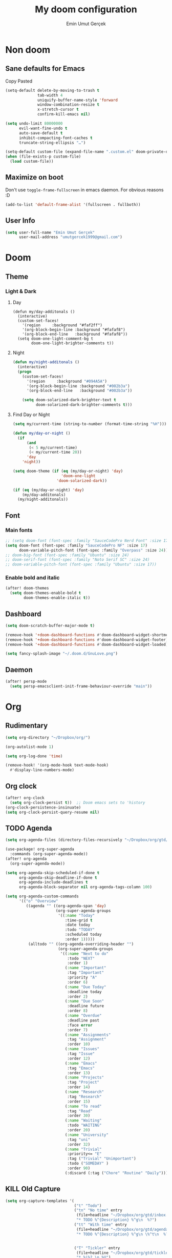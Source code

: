 #+TITLE: My doom configuration
#+AUTHOR: Emin Umut Gerçek
#+EMAIL: umutgercek1999@gmail.com

* Non doom
** Sane defaults for Emacs
Copy Pasted
#+begin_src emacs-lisp
(setq-default delete-by-moving-to-trash t
              tab-width 4
              uniquify-buffer-name-style 'forward
              window-combination-resize t
              x-stretch-cursor t
              confirm-kill-emacs nil)

(setq undo-limit 80000000
      evil-want-fine-undo t
      auto-save-default t
      inhibit-compacting-font-caches t
      truncate-string-ellipsis "…")

(setq-default custom-file (expand-file-name ".custom.el" doom-private-dir))
(when (file-exists-p custom-file)
  (load custom-file))
#+end_src
** Maximize on boot
Don't use ~toggle-frame-fullscreen~ in emacs daemon. For obvious reasons :D
#+begin_src emacs-lisp
(add-to-list 'default-frame-alist '(fullscreen . fullboth))
#+end_src
** User Info
#+begin_src emacs-lisp
(setq user-full-name "Emin Umut Gerçek"
      user-mail-address "umutgercek1999@gmail.com")
#+end_src
* Doom
** Theme
*** Light & Dark
**** Day
#+begin_src emacs-lisp : tangle no
(defun my/day-additonals ()
  (interactive)
  (custom-set-faces!
    '(region     :background "#faf2ff")
    '(org-block-begin-line :background "#fafaf8")
    '(org-block-end-line   :background "#fafaf8"))
  (setq doom-one-light-comment-bg t
        doom-one-light-brighter-comments t))
#+end_src
**** Night
#+begin_src emacs-lisp :tangle no
(defun my/night-additonals ()
  (interactive)
  (progn
    (custom-set-faces!
      '(region     :background "#094A5A")
      '(org-block-begin-line :background "#002b3a")
      '(org-block-end-line   :background "#002b3a"))

    (setq doom-solarized-dark-brighter-text t
          doom-solarized-dark-brighter-comments t)))
#+end_src
**** Find Day or Night
#+begin_src emacs-lisp :tangle no
(setq my/current-time (string-to-number (format-time-string "%H")))

(defun my/day-or-night ()
  (if
      (and
       (< 5 my/current-time)
       (< my/current-time 20))
      'day
    'night))

(setq doom-theme (if (eq (my/day-or-night) 'day)
                     'doom-one-light
                   'doom-solarized-dark))

(if (eq (my/day-or-night) 'day)
    (my/day-additonals)
  (my/night-additonals))
#+end_src
** Font
*** Main fonts
#+begin_src emacs-lisp :tangle no
;; (setq doom-font (font-spec :family "SauceCodePro Nerd Font" :size 17))
(setq doom-font (font-spec :family "SauceCodePro NF" :size 17)
      doom-variable-pitch-font (font-spec :family "Overpass" :size 24))
;; doom-big-font (font-spec :family "Ubuntu" :size 24)
;; doom-serif-font (font-spec :family "Noto Serif SC" :size 24)
;; doom-variable-pitch-font (font-spec :family "Ubuntu" :size 17))
#+end_src
*** Enable bold and italic
#+begin_src emacs-lisp
(after! doom-themes
  (setq doom-themes-enable-bold t
        doom-themes-enable-italic t))
#+end_src
** Dashboard
#+begin_src emacs-lisp
(setq doom-scratch-buffer-major-mode t)

(remove-hook '+doom-dashboard-functions #'doom-dashboard-widget-shortmenu)
(remove-hook '+doom-dashboard-functions #'doom-dashboard-widget-footer)
(remove-hook '+doom-dashboard-functions #'doom-dashboard-widget-loaded)

(setq fancy-splash-image "~/.doom.d/GnuLove.png")
#+end_src
** Daemon
#+begin_src emacs-lisp
(after! persp-mode
  (setq persp-emacsclient-init-frame-behaviour-override "main"))
#+end_src

* Org
** Rudimentary
#+begin_src emacs-lisp
(setq org-directory "~/Dropbox/org/")

(org-autolist-mode 1)

(setq org-log-done 'time)

(remove-hook! '(org-mode-hook text-mode-hook)
  #'display-line-numbers-mode)
#+end_src
** Org clock
#+begin_src emacs-lisp
(after! org-clock
  (setq org-clock-persist t))  ;; Doom emacs sets to 'history
(org-clock-persistence-insinuate)
(setq org-clock-persist-query-resume nil)
#+end_src
** TODO Agenda
#+begin_src emacs-lisp
(setq org-agenda-files (directory-files-recursively "~/Dropbox/org/gtd/" "\\.org$"))

(use-package! org-super-agenda
  :commands (org-super-agenda-mode))
(after! org-agenda
  (org-super-agenda-mode))

(setq org-agenda-skip-scheduled-if-done t
      org-agenda-skip-deadline-if-done t
      org-agenda-include-deadlines t
      org-agenda-block-separator nil org-agenda-tags-column 100)

(setq org-agenda-custom-commands
      '(("o" "Overview"
         ((agenda "" ((org-agenda-span 'day)
                      (org-super-agenda-groups
                       '((:name "Today"
                          :time-grid t
                          :date today
                          :todo "TODAY"
                          :scheduled today
                          :order 1)))))
          (alltodo "" ((org-agenda-overriding-header "")
                       (org-super-agenda-groups
                        '((:name "Next to do"
                           :todo "NEXT"
                           :order 1)
                          (:name "Important"
                           :tag "Important"
                           :priority "A"
                           :order 6)
                          (:name "Due Today"
                           :deadline today
                           :order 2)
                          (:name "Due Soon"
                           :deadline future
                           :order 8)
                          (:name "Overdue"
                           :deadline past
                           :face error
                           :order 7)
                          (:name "Assignments"
                           :tag "Assignment"
                           :order 10)
                          (:name "Issues"
                           :tag "Issue"
                           :order 12)
                          (:name "Emacs"
                           :tag "Emacs"
                           :order 13)
                          (:name "Projects"
                           :tag "Project"
                           :order 14)
                          (:name "Research"
                           :tag "Research"
                           :order 15)
                          (:name "To read"
                           :tag "Read"
                           :order 30)
                          (:name "Waiting"
                           :todo "WAITING"
                           :order 20)
                          (:name "University"
                           :tag "uni"
                           :order 32)
                          (:name "Trivial"
                           :priority<= "E"
                           :tag ("Trivial" "Unimportant")
                           :todo ("SOMEDAY" )
                           :order 90)
                          (:discard (:tag ("Chore" "Routine" "Daily")))))))))))
#+end_src
** KILL Old Capture
#+begin_src emacs-lisp :tangle no
(setq org-capture-templates '(
                              ("t" "Todo")
                              ("tn" "No time" entry
                               (file+headline "~/Dropbox/org/gtd/inbox.org" "Tasks")
                               "* TODO %^{Description} %^g\n  %?")
                              ("tt" "With time" entry
                               (file+headline "~/Dropbox/org/gtd/agenda.org" "Tasks")
                               "* TODO %^{Description} %^g\n \%^t\n  %?")


                              ("T" "Tickler" entry
                               (file+headline "~/Dropbox/org/gtd/tickler.org" "Tickler")
                               "* %i%? \n %U")

                              ("n" "Simple Notes" entry
                               (file+headline "~/Dropbox/org/gtd/inbox.org" "Notes")
                               "* %^{Description} %^g\n  %?")

                              ("j" "Journal" entry
                               (file+datetree "~/Dropbox/org/gtd/journal.org")
                               "* %U %?" :clock-in t :clock-keep t)

                              ("w" "Word" entry
                               (file+datetree "~/Dropbox/org/gtd/words.org")
                               "* %U %?" :clock-in t :clock-keep t)

                              ("l" "Log")

                              ("ls" "Log SICP/LISP daily" entry
                               (file+olp+datetree "~/Dropbox/org/gtd/log.org" "SICP")
                               "* %<%H:%M>\n%^{minute}p%^{page}p%?" :jump-to-captured t :immediate-finish t)

                              ("lu" "Log UNIX daily" entry
                               (file+olp+datetree "~/Dropbox/org/gtd/log.org" "UNIX")
                               "* %<%H:%M> %^{Topic}\n%^{minute|60}p" :immediate-finish t)

                              ("r" "Resource")

                              ("ri" "Internet" entry
                               (file+olp "~/Dropbox/org/gtd/inbox.org" "Resources" "Internet")
                               "* [[%c][%^{Name of link}]] %^g\n%U\n")))
#+end_src
** TODO Capture
#+begin_src emacs-lisp
(setq org-capture-templates '(("t" "Todo")
                              ("tn" "No time" entry
                               (file+headline "~/Dropbox/org/gtd/inbox.org" "Tasks")
                               "* TODO %^{Description} %^g\n  %?")
                              ("tt" "With time" entry
                               (file+headline "~/Dropbox/org/gtd/agenda.org" "Tasks")
                               "* TODO %^{Description} %^g\n \%^t\n  %?")

                              ("T" "Tickler" entry
                               (file+headline "~/Dropbox/org/gtd/tickler.org" "Tickler")
                               "* %i%? \n %U")

                              ("j" "Journal" entry
                               (file+datetree "~/Dropbox/org/gtd/journal.org")
                               "* %U %?" :clock-in t :clock-keep t)

                              ("l" "Log")

                              ("ls" "Log SICP daily" entry
                               (file+olp+datetree "~/Dropbox/org/gtd/sicp.org" "Log")
                               "* %<%H:%M>\n%^{minute}p%^{page}p%^{current-page}p%?" :jump-to-captured t :immediate-finish t)

                              ("lu" "Log UNIX daily" entry
                               (file+olp+datetree "~/Dropbox/org/gtd/log.org" "UNIX")
                               "* %<%H:%M> %^{Topic}\n%^{minute|60}p" :immediate-finish t)

                              ("r" "Resource")

                              ("ri" "Internet" entry
                               (file+olp "~/Dropbox/org/gtd/inbox.org" "Resources" "Internet")
                               "* [[%c][%^{Name of link}]] %^g\n%U\n")))
#+end_src
** org-download
https://zzamboni.org/post/my-doom-emacs-configuration-with-commentary/
#+begin_src emacs-lisp
(defun zz/org-download-paste-clipboard (&optional use-default-filename)
  (interactive "P")
  (require 'org-download)
  (let ((file
         (if (not use-default-filename)
             (read-string (format "Filename [%s]: " org-download-screenshot-basename)
                          nil nil org-download-screenshot-basename)
           nil)))
    (org-download-clipboard file)))

(after! org
  (setq org-download-method 'directory)
  (setq org-download-image-dir "~/Documents/Assets/Download")
  (setq org-download-heading-lvl nil)
  (setq org-download-timestamp "%Y%m%d-%H%M%S_")
  (map! :map org-mode-map
        "C-c l a y" #'zz/org-download-paste-clipboard
        "C-M-y" #'zz/org-download-paste-clipboard))
#+end_src

*** Keybindings
#+begin_src emacs-lisp
(map! :leader
      :desc "Insert image from clipboard to org"
      "e p" #'zz/org-download-paste-clipboard)
#+end_src
** Visual
*** Pretty Entities
It also hides emphasis markers?
#+begin_src emacs-lisp
(setq org-pretty-entities t)
#+end_src
*** Subscript and Superscript
If really want to display inline in org mode use _{} syntax
#+begin_src emacs-lisp
;; (setq org-use-sub-superscripts '{})
(setq org-use-sub-superscripts nil)
#+end_src
*** Emphasis markers
**** Hide them
#+begin_src emacs-lisp
(setq org-hide-emphasis-markers t)
#+end_src
**** Org emphasis list
#+begin_src emacs-lisp
(setq org-emphasis-alist
      '(("*" bold)
        ("/" italic)
        ("_" underline)
        ("=" org-verbatim verbatim)
        ("~" org-code verbatim)))
;; ("+" (:strike-through t))))
#+end_src
**** WAIT Unhide emphasis interactively
#+begin_src emacs-lisp
(use-package! org-appear
  :hook (org-mode . org-appear-mode))
#+end_src
*** Pretty Symbols
#+begin_src emacs-lisp
(defun org-pretty-symbols-mode ()
  ;; (push '("[ ]" .  "☐") prettify-symbols-alist)
  ;; (push '("[X]" . "☑" ) prettify-symbols-alist)

  (push '("#+begin_src"      . "λ") prettify-symbols-alist)
  (push '("#+end_src"        . "・") prettify-symbols-alist)
  (push '("#+results:"       . "»") prettify-symbols-alist)
  (push '(":end:"            . "⋱") prettify-symbols-alist)
  (push '(":results:"        . "⋰") prettify-symbols-alist)
  (push '("#+begin_verbatim" . "∬") prettify-symbols-alist)
  (push '("#+end_verbatim"   . "∯") prettify-symbols-alist)
  (push '("#+begin_verse"    . "∭") prettify-symbols-alist)
  (push '("#+end_verse"      . "∰") prettify-symbols-alist)
  (push '("#+begin_quote"    . "") prettify-symbols-alist)
  (push '("#+end_quote"      . "") prettify-symbols-alist)
  ;;               Capital
  (push '("#+BEGIN_SRC"      . "λ") prettify-symbols-alist)
  (push '("#+END_SRC"        . "⋱") prettify-symbols-alist)
  (push '("#+END_SRC"        . "・") prettify-symbols-alist)
  (push '("#+RESULTS:"       . "»") prettify-symbols-alist)
  (push '(":END:"            . "⋱") prettify-symbols-alist)
  (push '(":RESULTS:"        . "⋰") prettify-symbols-alist)
  (push '("#+BEGIN_VERBATIM" . "∬") prettify-symbols-alist)
  (push '("#+END_VERBATIM"   . "∯") prettify-symbols-alist)
  (push '("#+BEGIN_VERSE"    . "∭") prettify-symbols-alist)
  (push '("#+END_VERSE"      . "∰") prettify-symbols-alist)
  (push '("#+BEGIN_QUOTE"    . "") prettify-symbols-alist)
  (push '("#+END_QUOTE"      . "") prettify-symbols-alist)
  (prettify-symbols-mode t))

(add-hook 'org-mode-hook (lambda () (org-pretty-symbols-mode)))
#+end_src
** [#A] Keybindings
#+begin_src emacs-lisp
(map! :leader
      :desc "org-ctrl-c-star copy" "8" #'org-ctrl-c-star)
#+end_src
** Latex
*** Visual
**** Please bigger latex preview
Or glasses :(
#+begin_src emacs-lisp
(setq org-format-latex-options (plist-put org-format-latex-options :scale 3.0))
#+end_src
**** Toggle fragments
#+begin_src emacs-lisp
(use-package! org-fragtog)
;; :hook (org-mode . org-fragtog-mode))
#+end_src
*** Pretty Syntax Highlight for Source Code
You need [[https://pypi.org/project/Pygments/][Pygemnts]]
Snippet is [[https://stackoverflow.com/questions/21005885/export-org-mode-code-block-and-result-with-different-styles][From]]
#+begin_src emacs-lisp
(setq org-latex-listings 'minted)
(require 'ox-latex)
(add-to-list 'org-latex-packages-alist '("" "minted"))
(setq org-latex-pdf-process
      '("pdflatex -shell-escape -interaction nonstopmode -output-directory %o %f"
        "pdflatex -shell-escape -interaction nonstopmode -output-directory %o %f"
        "pdflatex -shell-escape -interaction nonstopmode -output-directory %o %f"))
#+end_src
** Export
*** TeX-like syntax
Don't interpret every _ subscript!

| F_1   | ❌ |
| F_{1} | ✔  |
#+begin_src emacs-lisp
(setq org-export-with-sub-superscripts '{})
#+end_src
*** Increase Exported Headline Level
#+begin_src emacs-lisp
(setq org-export-headline-levels 6)
#+end_src
** Macros
*** Insert order of picture
#+begin_src emacs-lisp
(defun my/insert-picture-order()
  "Insert order of picture"
  (interactive)
  (setq current-cursor (point))
  (setq x 0)
  (while (re-search-forward "file:Pictures" nil t -1)
    (setq x (+ x 1)))
  (setq x (- x 1))
  (goto-char current-cursor)
  x)
#+end_src
*** Insert code block from file
[[https://orgmode.org/manual/Include-Files.html][Link from manual]]
| ‘#+INCLUDE: "~/.emacs" :lines "5-10"’ | Include lines 5 to 10, 10 excluded |
| ‘#+INCLUDE: "~/.emacs" :lines "-10"’  | Include lines 1 to 10, 10 excluded |
| ‘#+INCLUDE: "~/.emacs" :lines "10-"’  | Include lines from 10 to EOF       |

#+begin_src emacs-lisp
(defun my/include-file-lines-org-mode (file-name src-lang begin end)
  "Insert file's lines as source block ing org mode"
  (setq real-end (+ end 1))
  (setq line-string (format "%d-%d" begin real-end))
  (format "#+include: %s :lines %s :src %s" file-name line-string src-lang ))
(my/include-file-lines-org-mode "./New.cpp" "C++" 5 10)
#+end_src
** TODO Automatically close emphasis markers
#+begin_src emacs-lisp
(sp-local-pair
 '(org-mode)
 "~" "~"
 :actions '(insert))
#+end_src

** Plantuml
*** Always show inline images
#+begin_src emacs-lisp
(add-hook 'org-babel-after-execute-hook
          (lambda ()
            (when org-inline-image-overlays
              (org-redisplay-inline-images))))
#+end_src
*** Don't make images too big
Probably [[https://imagemagick.org/index.php][ImageMagick]] needs to be installed in your system!
#+begin_src emacs-lisp
(setq org-image-actual-width 500)
#+end_src
** Org Roam
=SPC n r= it top level binding for Org Roam

| ~org-roam-node-find~     | Create node                   | =SPC n r f= |
| ~org-roam-node-insert~   | Link node (Also could create) | =SPC n r i= |
| ~org-id-create~          | Make current heading a node   | =SPC m i=   |
| ~org-roam-buffer-toogle~ | Show reated buffers           | =SPC n r r= |
* Translation
** KILL Google Translate
You  can override default languages with the =C-u=.

#+begin_src emacs-lisp :tangle no
(use-package! google-translate
  :custom
  (google-translate-backend-method 'curl)
  (google-translate-default-source-language "en")
  (google-translate-default-target-language "tr")
  :config
  (defun google-translate--search-tkk () "Search TKK." (list 430675 2721866130)))

(map! :leader
      :desc "Translate word"
      "d l" 'google-translate-at-point)
#+end_src

I don't use =google-translate= anymore.
** Go translate
#+begin_src emacs-lisp
(use-package! go-translate
  :config
  (setq go-translate-token-current (cons 430675 2721866130)
        go-translate-local-language "tr"
        go-translate-target-language "en"))
#+end_src

*** Keybindings
| g        | refresh            |
| q        | exit               |
| x        | exchange languages |
| M-n M-p, | change direction   |
| y        | speak word         |
*** Read This
You can change directions with =C-n= and =C-p= in minibuffer.
If you think your default language direction is wrong probably you've pressed =C-n= or =C-p= while selecting word to translate.
Just correct it once.
*** TODO Look at
#+begin_src emacs-lisp :tangle no
;;(setq go-translate-buffer-follow-p t)
;;(setq go-translate-buffer-follow-p t)
;;(setq go-translate-buffer-window-config ..) ; config the result window as your wish
#+end_src
* Functions
** TODO Curly to Normal Quote
One day fix this too...
#+begin_src emacs-lisp
(defun my/curly-quoation-to-normal-quoation()
  "Change any curly quotation mark to normal quoation mark"
  (interactive)
  (goto-char (point-min))
  (while (search-forward "'" nil t)
    (replace-match "'"))
  (goto-char (point-min))
  (while (search-forward "'" nil t)
    (replace-match "'"))

  (goto-char (point-min))
  (while (search-forward """ nil t)
    (replace-match "\""))

  (goto-char (point-min))
  (while (search-forward """ nil t)
    (replace-match "\""))
  )
#+end_src
** TODO Debug Functions
#+begin_src emacs-lisp
(defun my/error-line ()
  "Create an error message in C++"
  (interactive)
  (move-beginning-of-line nil)
  (insert "std::cout << \"Error:\" << __LINE__ << std::endl;"))

(map! :leader
      :desc "Create an error message in C++"
      "d e" 'my/error-line)
#+end_src
** Open current directory
#+begin_src emacs-lisp
(defun my/open-directory ()
  "Opens a folder with xdg-open"
  (interactive)
  (shell-command "xdg-open ."))
#+end_src
** TODO Org Table y n
Very hacky but it works.
#+begin_src emacs-lisp
(defun my/org-table-color-y-n (start end)
  "Make =y= s green and n s red with =y= and ~n~"
  (interactive "r")
  (replace-regexp " y " " =y= " nil start end)
  (replace-regexp " n " " ~n~ " nil start end))
#+end_src
** Do mathematical operation under cursor
#+begin_src emacs-lisp
(defmacro my/math-op (operation default-value)
  `(let ((num (thing-at-point 'number))
         (other-num (if (null current-prefix-arg)
                        ,default-value
                      current-prefix-arg)))
     (skip-chars-backward "0-9")
     (replace-match (number-to-string (,operation num other-num)))))

(defun my/interactive-multiply ()
  (interactive)
  (my/math-op * 2))

(defun my/interactive-divide ()
  (interactive)
  (my/math-op / 2))

(defun my/interactive-summation ()
  (interactive)
  (my/math-op + 0))

(defun my/interactive-substition ()
  (interactive)
  (my/math-op - 0))
#+end_src
** Divide With Two
#+begin_src emacs-lisp
(defun my//2 ()
  (interactive)
  (skip-chars-backward "0-9")
  (or (looking-at "[0-9]+")
      (error "No number at point"))
  (replace-match (number-to-string (/ (string-to-number (match-string 0)) 2))))
#+end_src
** Just one space in region
[[https://stackoverflow.com/questions/8674912/how-to-collapse-whitespaces-in-a-region][From]]
#+begin_src emacs-lisp
(defun just-one-space-in-region (beg end)
  "Replace all whitespaces in the region to a space."
  (interactive "r")
  (save-excursion
    (save-restriction
      (narrow-to-region beg end)
      (goto-char (point-min))
      (while (re-search-forward "\\s-+" nil t)
        (replace-match " "))
      (insert "\n"))))
#+end_src

* Languages
** Scheme
*** KILL MIT
CLOSED: [2021-07-06 Sal 18:46]
#+begin_src emacs-lisp :tangle no
(setq geiser-mit-binary "/usr/bin/scheme")
(setq geiser-active-implementations '(mit))
(setq geiser-scheme-implementation 'mit)
(setq scheme-program-name "/usr/local/bin/mit-scheme")
(setq geiser-scheme-implementation 'mit)
(setq geiser-default-implementation 'mit)
#+end_src

** C++
*** Org default setup for C++
#+begin_src emacs-lisp
(setq org-babel-default-header-args:C++
      '((:includes . "<bits/stdc++.h>")
        (:flags . "-std=c++20")
        (:namespaces . "std")))
#+end_src
*** Error List
Run =(lsp-ui-flycheck-list)=
** C
*** Org default setup for C
#+begin_src emacs-lisp
(setq org-babel-default-header-args:C
      '((:includes . "'(<stdio.h> <stdlib.h> <unistd.h> <time.h> <string.h>)")
        (:flags . "-std=c99")))
#+end_src
** Python
*** Keybindings
#+begin_src emacs-lisp :tangle no
(map! :leader
      "j r" #'python-shell-send-region
      "j b" #'python-shell-send-buffer
      "j d" #'python-shell-send-defun)
#+end_src
** Racket
#+begin_src emacs-lisp
(setq org-babel-default-header-args:racket
      '((:lang . "racket")))
#+end_src

* Doom Modules
** completion
*** company
**** Company Behaviour
#+begin_src emacs-lisp
(after! company
  (setq company-idle-delay 0.5)
  (setq company-minimum-prefix-length 1)
  (setq company-selection-wrap-around t);;Circular list
  (setq company-show-numbers t));; M-7 for 7nd match
#+end_src
**** Select with tab
#+begin_src emacs-lisp
(after! company
  (define-key company-active-map (kbd "<tab>")
    #'company-complete-selection)
  (define-key company-active-map (kbd "TAB")
    #'company-complete-selection))
#+end_src

**** Company ui
#+begin_src emacs-lisp
(after! company
  (setq company-tooltip-limit 10
        company-tooltip-minimum-width 80))
#+end_src

*** TODO ivy
M-i for insert what you select.
~  for go home
// for go root
`  for narrow down to projectile
** ui
*** zen
**** KILL Writeroom width limit
CLOSED: [2021-07-06 Sal 14:32]
I generally use lightroom for reading text-info manuals or manuals in one screen.
I don't need 80 column restriction.
#+begin_src emacs-lisp :tangle no
(setq  writeroom-width 80)
#+end_src
**** KILL Change hook
CLOSED: [2021-07-06 Sal 14:32]
#+begin_src emacs-lisp :tangle no
(setq writeroom-mode-hook
      '(writeroom-mode-set-explicitly
        +zen-enable-mixed-pitch-mode-h))
#+end_src
**** Org mode hook
#+begin_src emacs-lisp
(use-package writeroom-mode
  :init (add-hook 'org-mode-hook 'writeroom-mode)
  :after org)
#+end_src

*** TODO Treemacs
Add +treemacs-git-mode
#+begin_src emacs-lisp
(setq doom-themes-treemacs-theme "doom-colors")
(doom-themes-treemacs-config)
#+end_src
*** modeline
**** GitHub
#+begin_src emacs-lisp
(setq doom-modeline-github t)
(setq doom-modeline-github-interval (* 30 60))
#+end_src
** editor
*** evil
#+begin_src emacs-lisp
(setq +evil-want-o/O-to-continue-comments nil)

(after! evil-snipe
  (setq evil-snipe-scope 'visible)
  (setq evil-snipe-repeat-scope 'buffer)
  (setq evil-snipe-spillover-scope 'whole-buffer))
#+end_src
**** Proper way to deal with long lines
[[https://github.com/hlissner/doom-emacs/issues/401][Write in init.el]]
#+begin_src emacs-lisp :tangle no
(setq evil-respect-visual-line-mode t)
#+end_src
*** snippets
**** Nested snippets
#+begin_src emacs-lisp
(setq yas-triggers-in-field t)
#+end_src
** emacs
*** dired
**** Continuous Preview
#+begin_src emacs-lisp
(map!
 (:after dired
  (:map dired-mode-map
   :n "RET" #'dired-find-alternate-file ;;Open in same bufer
   "-"   #'find-alternate-file)
  "C-x i" #'peep-dired))

(evil-define-key #'normal peep-dired-mode-map
  (kbd "j") #'peep-dired-next-file
  (kbd "k") #'peep-dired-prev-file)
(add-hook 'peep-dired-hook #'evil-normalize-keymaps)
#+end_src
**** Hide dotfiles
#+begin_src emacs-lisp
(use-package! dired-hide-dotfiles
  :hook (dired-mode . dired-hide-dotfiles-mode)
  :config
  (map! :map dired-mode-map
        :n "H" #'dired-hide-dotfiles-mode))
#+end_src
** checkers
#+begin_src emacs-lisp :tangle no
(setq ispell-local-dictionary "en")
#+end_src

#+begin_src shell :tangle no :eval no
rm .emacs.d/.local/etc/ispell/.pws
#+end_src

** tools
*** rgb
**** hl-line-mode don't override rainbow
#+begin_src elisp
(add-hook! 'rainbow-mode-hook
  (hl-line-mode (if rainbow-mode -1 +1)))
#+end_src
**** TODO global rainbow mode
**** kurecolor functions
***** ++
kurecolor-increase-hue-by-step
kurecolor-increase-saturation-by-step
kurecolor-increase-brightness-by-step
***** --
kurecolor-decrease-hue-by-step
kurecolor-decrease-saturation-by-step
kurecolor-decrease-brightness-by-step
*** lsp
[[https://emacs-lsp.github.io/lsp-mode/tutorials/how-to-turn-off/][Lsp Features List]]
Doom emacs's defaults are good for me
**** Don't highlight same symbol
If I want to look at same symbol then I probably want to go there
`*` does this, also it highlight too
#+begin_src emacs-lisp
(setq lsp-enable-symbol-highlighting nil)
#+end_src
**** Code Action
Code actions are lsp's way to fix code.
Can run with =(lsp-execute-code-action)= ,in doom emacs SPC c a
#+begin_src emacs-lisp :tangle no
(setq lsp-modeline-code-actions-segments '(count icon name))
#+end_src
**** Breadcrumb :info:
Fancy way to show where you are in header
Run with =(lsp-headerline-breadcrumb-mode)=
**** lsp-treemacs
M-x =(lsp-treemacs-symbols)= for cool outline.
M-x =(lsp-treemacs-errors-list)= Fancier way than lsp-ui-sideline
**** lsp-ivy
Search through entire project(in headers too).
*** lookup
#+begin_src emacs-lisp
(setq +lookup-provider-url-alist
      (append '(("Google"            +lookup--online-backend-google "https://google.com/search?q=%s")
                ("Wikipedia"         "https://wikipedia.org/search-redirect.php?language=en&go=Go&search=%s")
                ("Youtube"           "https://youtube.com/results?aq=f&oq=&search_query=%s")
                ("DevDocs.io"        "https://devdocs.io/#q=%s")
                ("StackOverflow"     "https://stackoverflow.com/search?q=%s")
                ("Github"            "https://github.com/search?ref=simplesearch&q=%s")
                ("DuckDuckGo"        +lookup--online-backend-duckduckgo "https://duckduckgo.com/?q=%s")
                ("Doom Emacs issues" "https://github.com/hlissner/doom-emacs/issues?q=is%%3Aissue+%s")
                ("MDN"               "https://developer.mozilla.org/en-US/search?q=%s")
                ("Wolfram alpha"     "https://wolframalpha.com/input/?i=%s")
                (when (featurep! :lang rust)
                  '(("Rust Docs" "https://doc.rust-lang.org/std/?search=%s"))))))
#+end_src

*** Pdf
**** Dark Mode
#+begin_src emacs-lisp
(add-hook 'pdf-tools-enabled-hook #'pdf-view-midnight-minor-mode) ;Dark mode
#+end_src
**** Latex Viewer
#+begin_src emacs-lisp
(setq +latex-viewers '(pdf-tools))
#+end_src

* Personal Packages
** Personal Packages
*** Zeal
#+begin_src emacs-lisp
(use-package! zeal-at-point)
#+end_src
*** framemove
#+begin_src emacs-lisp
(use-package! framemove
  :config
  (setq framemove-hook-into-windmove t))
#+end_src
*** TODO Turkish Mode
#+begin_src emacs-lisp :tangle no
(use-package turkish)
(map! :leader
      :desc "Turkish last word"
      "d t" #'(lambda (x) (interactive)
                (insert "")
                (turkish-correct-last-word)
                (forward-line -1))
#+end_src
*** info-colors
Make info more readable with syntax highlight at least for elisp.
#+begin_src emacs-lisp
(use-package! info-colors
  :commands (info-colors-fontify-node))

(add-hook 'Info-selection-hook #'info-colors-fontify-node)
(add-hook 'Info-mode-hook #'mixed-pitch-mode)
#+end_src
*** Command Log Mode
#+begin_src emacs-lisp
(use-package! command-log-mode)
#+end_src
*** Epub
#+begin_src emacs-lisp
(use-package! nov
  :mode ("\\.epub\\'" . nov-mode)
  :config
  (setq nov-save-place-file (concat doom-cache-dir "nov-places")))
#+end_src
*** org-pandoc-import
#+begin_src emacs-lisp
(use-package! org-pandoc-import :after org)
#+end_src
*** eww syntax highlight
https://github.com/andreasjansson/language-detection.el#eww-syntax-highlighting
#+begin_src emacs-lisp
(require 'cl-lib)

(defun eww-tag-pre (dom)
  (let ((shr-folding-mode 'none)
        (shr-current-font 'default))
    (shr-ensure-newline)
    (insert (eww-fontify-pre dom))
    (shr-ensure-newline)))

(defun eww-fontify-pre (dom)
  (with-temp-buffer
    (shr-generic dom)
    (let ((mode (eww-buffer-auto-detect-mode)))
      (when mode
        (eww-fontify-buffer mode)))
    (buffer-string)))

(defun eww-fontify-buffer (mode)
  (delay-mode-hooks (funcall mode))
  (font-lock-default-function mode)
  (font-lock-default-fontify-region (point-min)
                                    (point-max)
                                    nil))

(defun eww-buffer-auto-detect-mode ()
  (let* ((map '((ada ada-mode)
                (awk awk-mode)
                (c c-mode)
                (cpp c++-mode)
                (clojure clojure-mode lisp-mode)
                (csharp csharp-mode java-mode)
                (css css-mode)
                (dart dart-mode)
                (delphi delphi-mode)
                (emacslisp emacs-lisp-mode)
                (erlang erlang-mode)
                (fortran fortran-mode)
                (fsharp fsharp-mode)
                (go go-mode)
                (groovy groovy-mode)
                (haskell haskell-mode)
                (html html-mode)
                (java java-mode)
                (javascript javascript-mode)
                (json json-mode javascript-mode)
                (latex latex-mode)
                (lisp lisp-mode)
                (lua lua-mode)
                (matlab matlab-mode octave-mode)
                (objc objc-mode c-mode)
                (perl perl-mode)
                (php php-mode)
                (prolog prolog-mode)
                (python python-mode)
                (r r-mode)
                (ruby ruby-mode)
                (rust rust-mode)
                (scala scala-mode)
                (shell shell-script-mode)
                (smalltalk smalltalk-mode)
                (sql sql-mode)
                (swift swift-mode)
                (visualbasic visual-basic-mode)
                (xml sgml-mode)))
         (language (language-detection-string
                    (buffer-substring-no-properties (point-min) (point-max))))
         (modes (cdr (assoc language map)))
         (mode (cl-loop for mode in modes
                        when (fboundp mode)
                        return mode)))
    (message (format "%s" language))
    (when (fboundp mode)
      mode)))

(setq shr-external-rendering-functions
      '((pre . eww-tag-pre)))
#+end_src
*** Keyfreq
#+begin_src emacs-lisp
(use-package! keyfreq)
(keyfreq-mode 1)
(keyfreq-autosave-mode 1)
#+end_src
** Other
*** Delimcol
#+begin_src emacs-lisp
(use-package! delim-col
  :config
  (setq delimit-columns-str-before "{ "
        delimit-columns-str-after " }"
        delimit-columns-str-separator ", "
        delimit-columns-before ""
        delimit-columns-after ""
        delimit-columns-separator " "
        delimit-columns-format 'separator
        delimit-columns-extra t))
#+end_src


**** Usage
1. Use =SPC a SPC=
2. Select region then use it
#+begin_example
1 2 3 4 5
{ 1, 2, 3, 4, 5 }
#+end_example

*** Artist Mode Right Click
#+begin_src emacs-lisp
(eval-after-load "artist"
  '(define-key artist-mode-map [(down-mouse-3)] 'artist-mouse-choose-operation))
#+end_src
*** Rainbow Delimiters
#+begin_src emacs-lisp
(setq rainbow-delimiters-max-face-count 9)
#+end_src
*** Which Key
Too much evil
#+begin_src emacs-lisp
(setq which-key-allow-multiple-replacements t)
(after! which-key
  (pushnew!
   which-key-replacement-alist
   '(("" . "\\`+?evil[-:]?\\(?:a-\\)?\\(.*\\)") . (nil . "◂\\1"))
   '(("\\`g s" . "\\`evilem--?motion-\\(.*\\)") . (nil . "◃\\1"))
   ))
#+end_src
* GDB Debugger
** Variables
#+begin_src emacs-lisp
(setq gdb-many-windows t
      gdb-show-main t )
(add-hook 'gud-mode-hook
          (lambda ()
            (tool-bar-mode 1)
            (gud-tooltip-mode)))
#+end_src
** Simple quit function from debugger
#+begin_src emacs-lisp
(defun my/gud-quit ()
  (interactive)
  (tool-bar-mode -1)
  (let ((kill-buffer-query-functions nil))
    (switch-to-buffer "*gud-a.out*")
    (kill-buffer-and-window))
  (gud-basic-call "quit"))
#+end_src
** Fringe
This is for proper breakpoints.
#+begin_src emacs-lisp
(set-fringe-style (quote (24 . 24)))
#+end_src
** Tips
*** For more buffers to display
M-x ~gdb-display-buffertype~
M-x ~gdb-frame-buffertype-buffer~
*** When Broke Layout
M-x ~gdb-restore-windows~
*** Breakpoints on Source File
| mouse-1   | Toggle Breakpoint  |
| C-mouse-1 | Enable/Disable     |
| mouse-3   | Continue execution |
| C-mouse-3 | Jump to line       |
*** Breakpoints Buffer
| SPC     | Enable/Disable |
| D       | Delete         |
| RET     | Go to line     |
| mouse-2 | Go to line     |
*** Stack Buffer
You can click stacks and see their locals.
*** Locales Buffer
Can look at simple variables directly.
To look at array or struct use (gud-watch).
Can enter new value with mouse-2 or RET

* Keybindings
** Doom Core :to_doom:
*** Find file in source directory
#+begin_src emacs-lisp
(setq my/source-directory "~/src/")
(map! :leader
      :desc "Find file in source codes" "f o"  (lambda! (doom-project-find-file my/source-directory))
      :desc "Browse source codes" "f O"  (lambda! (doom-project-browse my/source-directory)))
#+end_src
*** Just one space
Hi I'm umut
#+begin_src emacs-lisp
(map!
 :n "g SPC" 'just-one-space)
#+end_src
*** Open Directory
#+begin_src emacs-lisp
(map! :leader
      "o." #'my/open-directory)
#+end_src
*** Open elfeed
#+begin_src emacs-lisp
(when (featurep! :app rss)
  (map! :leader
        :desc "Open elfeed" "o e"  #'elfeed))
#+end_src
** Evil Mode
*** Normal Mode
#+begin_src emacs-lisp
(map!
 :n "M-k" #'drag-stuff-up
 :n "M-j" #'drag-stuff-down)
#+end_src
** Actions
#+begin_src emacs-lisp
(map! :leader
      (:prefix ("a" . "actions")
       "8" #'my/interactive-multiply ; S-8 is *
       "/" #'my/interactive-divide
       "=" #'my/interactive-summation
       "-" #'my/interactive-substition
       "c" #'string-inflection-all-cycle
       "t" #'go-translate
       "z" #'zeal-at-point
       "SPC" #'just-one-space-in-region
       "l" #'delimit-columns-region))
#+end_src
** Faster Bindings
These are better places for frequently used keybindings.
#+begin_src emacs-lisp
(map! :leader
      (:prefix ("j" . "JIH") ; Just In Home row
       "j" (lambda! (call-interactively (key-binding (kbd "C-c C-c"))))
       "e" #'eros-eval-last-sexp
       "o" #'org-clock-out ; clock Out
       "r" #'+popup/raise ; Raise
       "t" #'go-translate-popup-current))
#+end_src

* RSS
** Keybindings
[[https://github.com/emacs-evil/evil-collection/blob/f2be91297029ae002d15e23510f9f686d848d7a8/modes/elfeed/evil-collection-elfeed.el][Look]]
Most important ones for me.
| =U=         | Unread          |
| =RET=       | Open in Emacs   |
| =S-RET=  =go= | Open in Browser |
| =s=         | Filter          |
** Delete sources
#+begin_src shell :eval no :tangle no
rm -rf ~/.emacs.d/.local/elfeed
#+end_src
** =elfeed-org-files=
#+begin_src emacs-lisp
(setq rmh-elfeed-org-files
      '("~/Dropbox/rss.org"))
#+end_src
** Elfeed goodies
#+begin_src emacs-lisp
(use-package! elfeed-goodies)
(elfeed-goodies/setup)
#+end_src
** Visual
Right [[https://tecosaur.github.io/emacs-config/config.html#visual-enhancements][from]]
#+begin_src emacs-lisp
(after! elfeed

  (elfeed-org)
  (use-package! elfeed-link)

  (setq elfeed-search-filter "@1-week-ago +unread"
        elfeed-search-print-entry-function '+rss/elfeed-search-print-entry
        elfeed-search-title-min-width 80
        elfeed-show-entry-switch #'pop-to-buffer
        elfeed-show-entry-delete #'+rss/delete-pane
        elfeed-show-refresh-function #'+rss/elfeed-show-refresh--better-style
        shr-max-image-proportion 0.6)

  (add-hook! 'elfeed-show-mode-hook (hide-mode-line-mode 1))
  (add-hook! 'elfeed-search-update-hook #'hide-mode-line-mode)

  (defface elfeed-show-title-face '((t (:weight ultrabold :slant italic :height 1.5)))
    "title face in elfeed show buffer"
    :group 'elfeed)
  (defface elfeed-show-author-face `((t (:weight light)))
    "title face in elfeed show buffer"
    :group 'elfeed)
  (set-face-attribute 'elfeed-search-title-face nil
                      :foreground 'nil
                      :weight 'light)

  (defadvice! +rss-elfeed-wrap-h-nicer ()
    "Enhances an elfeed entry's readability by wrapping it to a width of
`fill-column' and centering it with `visual-fill-column-mode'."
    :override #'+rss-elfeed-wrap-h
    (setq-local truncate-lines nil
                shr-width 120
                visual-fill-column-center-text t
                default-text-properties '(line-height 1.1))
    (let ((inhibit-read-only t)
          (inhibit-modification-hooks t))
      (visual-fill-column-mode)
      ;; (setq-local shr-current-font '(:family "Merriweather" :height 1.2))
      (set-buffer-modified-p nil)))

  (defun +rss/elfeed-search-print-entry (entry)
    "Print ENTRY to the buffer."
    (let* ((elfeed-goodies/tag-column-width 40)
           (elfeed-goodies/feed-source-column-width 30)
           (title (or (elfeed-meta entry :title) (elfeed-entry-title entry) ""))
           (title-faces (elfeed-search--faces (elfeed-entry-tags entry)))
           (feed (elfeed-entry-feed entry))
           (feed-title
            (when feed
              (or (elfeed-meta feed :title) (elfeed-feed-title feed))))
           (tags (mapcar #'symbol-name (elfeed-entry-tags entry)))
           (tags-str (concat (mapconcat 'identity tags ",")))
           (title-width (- (window-width) elfeed-goodies/feed-source-column-width
                           elfeed-goodies/tag-column-width 4))

           (tag-column (elfeed-format-column
                        tags-str (elfeed-clamp (length tags-str)
                                               elfeed-goodies/tag-column-width
                                               elfeed-goodies/tag-column-width)
                        :left))
           (feed-column (elfeed-format-column
                         feed-title (elfeed-clamp elfeed-goodies/feed-source-column-width
                                                  elfeed-goodies/feed-source-column-width
                                                  elfeed-goodies/feed-source-column-width)
                         :left)))

      (insert (propertize feed-column 'face 'elfeed-search-feed-face) " ")
      (insert (propertize tag-column 'face 'elfeed-search-tag-face) " ")
      (insert (propertize title 'face title-faces 'kbd-help title))
      (setq-local line-spacing 0.2)))

  (defun +rss/elfeed-show-refresh--better-style ()
    "Update the buffer to match the selected entry, using a mail-style."
    (interactive)
    (let* ((inhibit-read-only t)
           (title (elfeed-entry-title elfeed-show-entry))
           (date (seconds-to-time (elfeed-entry-date elfeed-show-entry)))
           (author (elfeed-meta elfeed-show-entry :author))
           (link (elfeed-entry-link elfeed-show-entry))
           (tags (elfeed-entry-tags elfeed-show-entry))
           (tagsstr (mapconcat #'symbol-name tags ", "))
           (nicedate (format-time-string "%a, %e %b %Y %T %Z" date))
           (content (elfeed-deref (elfeed-entry-content elfeed-show-entry)))
           (type (elfeed-entry-content-type elfeed-show-entry))
           (feed (elfeed-entry-feed elfeed-show-entry))
           (feed-title (elfeed-feed-title feed))
           (base (and feed (elfeed-compute-base (elfeed-feed-url feed)))))
      (erase-buffer)
      (insert "\n")
      (insert (format "%s\n\n" (propertize title 'face 'elfeed-show-title-face)))
      (insert (format "%s\t" (propertize feed-title 'face 'elfeed-search-feed-face)))
      (when (and author elfeed-show-entry-author)
        (insert (format "%s\n" (propertize author 'face 'elfeed-show-author-face))))
      (insert (format "%s\n\n" (propertize nicedate 'face 'elfeed-log-date-face)))
      (when tags
        (insert (format "%s\n"
                        (propertize tagsstr 'face 'elfeed-search-tag-face))))
      ;; (insert (propertize "Link: " 'face 'message-header-name))
      ;; (elfeed-insert-link link link)
      ;; (insert "\n")
      (cl-loop for enclosure in (elfeed-entry-enclosures elfeed-show-entry)
               do (insert (propertize "Enclosure: " 'face 'message-header-name))
               do (elfeed-insert-link (car enclosure))
               do (insert "\n"))
      (insert "\n")
      (if content
          (if (eq type 'html)
              (elfeed-insert-html content base)
            (insert content))
        (insert (propertize "(empty)\n" 'face 'italic)))
      (goto-char (point-min))))

  )
#+end_src
* My Packages
** nmap
#+begin_src emacs-lisp
(use-package! nmap)
#+end_src
** info-noter
#+begin_src emacs-lisp
(use-package! info-noter
  :config
  (map! :mode Info-mode
        :n "x" #'info-heading->org-heading))
#+end_src
* Pomodoro Setup
You need to install [[https://github.com/eugercek/org-pomodoro][my fork]] in order to use =org-pomodoro-default-args=.

#+begin_src emacs-lisp
(use-package! org-pomodoro
  :config
  (when (executable-find "ffplay")
    (setq org-pomodoro-audio-player "/usr/bin/ffplay")
    (setq org-pomodoro-default-args "-volume 70 -autoexit -nodisp")))
#+end_src
* IRC setup
#+begin_src emacs-lisp
(load "~/Dropbox/secret.el")

(require 'erc)

(erc-autojoin-mode)

(setq erc-autojoin-channels-alist
      '(("irc.libera.chat" "#emacs" "#linux")))

(setq erc-server "irc.libera.chat"
      erc-user-full-name "Emin Umut Gerçek"
      erc-track-shorten-start 8
      erc-autojoin-timing 'ident)
      ;; erc-kill-buffer-on-part t)
#+end_src

** Visual
#+begin_src emacs-lisp
(setq erc-fill-column 120 ;; Wraps text to 120 character
      erc-fill-function 'erc-fill-static ;; How 2nd line of message will be shown
      erc-fill-static-center 20) ;; With above all messages will start be on same column
#+end_src
** Hide people's actions
#+begin_src emacs-lisp
(setq erc-hide-list '("JOIN" "NICK" "PART" "QUIT" "MODE" "AWAY"))
#+end_src
** Don't show server things
#+begin_src emacs-lisp
(setq erc-track-exclude-server-buffer t)
#+end_src

** Multiple Frame
#+begin_src emacs-lisp
(setq erc-track-visibility nil) ; Only use the selected frame for visibility
#+end_src
** Autojoin
#+begin_src emacs-lisp
(erc-tls
 :server erc-server
 :port 6697
 :nick erc-nick
 :password erc-password)
#+end_src
